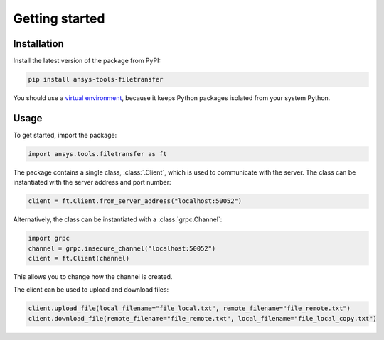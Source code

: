 Getting started
===============

Installation
------------

Install the latest version of the package from PyPI:

.. code-block:: bash

    pip install ansys-tools-filetransfer

You should use a `virtual environment <https://docs.python.org/3/library/venv.html>`_,
because it keeps Python packages isolated from your system Python.

Usage
-----

To get started, import the package:

.. code-block:: python

    import ansys.tools.filetransfer as ft

The package contains a single class, :class:`.Client`, which is used to
communicate with the server. The class can be instantiated with the server
address and port number:

.. code-block:: python

    client = ft.Client.from_server_address("localhost:50052")

Alternatively, the class can be instantiated with a :class:`grpc.Channel`:

.. code-block:: python

    import grpc
    channel = grpc.insecure_channel("localhost:50052")
    client = ft.Client(channel)

This allows you to change how the channel is created.

The client can be used to upload and download files:

.. code-block:: python

    client.upload_file(local_filename="file_local.txt", remote_filename="file_remote.txt")
    client.download_file(remote_filename="file_remote.txt", local_filename="file_local_copy.txt")
